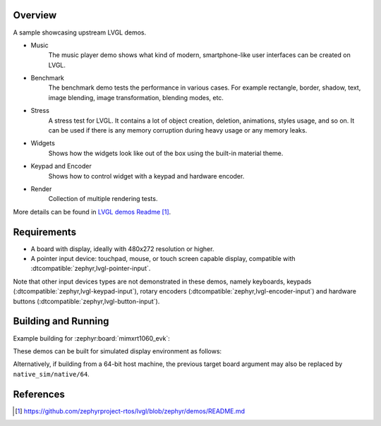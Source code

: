 .. zephyr:code-sample:: lvgl-demos
   :name: LVGL demos
   :relevant-api: display_interface

   Run LVGL built-in demos.

Overview
********

A sample showcasing upstream LVGL demos.

* Music
      The music player demo shows what kind of modern, smartphone-like user interfaces can be created on LVGL.
* Benchmark
      The benchmark demo tests the performance in various cases. For example rectangle, border, shadow, text, image blending, image transformation, blending modes, etc.
* Stress
      A stress test for LVGL. It contains a lot of object creation, deletion, animations, styles usage, and so on. It can be used if there is any memory corruption during heavy usage or any memory leaks.
* Widgets
      Shows how the widgets look like out of the box using the built-in material theme.
* Keypad and Encoder
      Shows how to control widget with a keypad and hardware encoder.
* Render
      Collection of multiple rendering tests.

More details can be found in `LVGL demos Readme`_.

Requirements
************

* A board with display, ideally with 480x272 resolution or higher.
* A pointer input device: touchpad, mouse, or touch screen capable display, compatible with :dtcompatible:`zephyr,lvgl-pointer-input`.

Note that other input devices types are not demonstrated in these demos, namely keyboards, keypads (:dtcompatible:`zephyr,lvgl-keypad-input`), rotary encoders (:dtcompatible:`zephyr,lvgl-encoder-input`) and hardware buttons (:dtcompatible:`zephyr,lvgl-button-input`).

Building and Running
********************

Example building for :zephyr:board:`mimxrt1060_evk`:

.. zephyr-app-commands::
   :zephyr-app: samples/modules/lvgl/demos
   :board: mimxrt1060_evk
   :goals: build flash

These demos can be built for simulated display environment as follows:

.. zephyr-app-commands::
   :zephyr-app: samples/modules/lvgl/demos
   :host-os: unix
   :board: native_sim
   :gen-args: -DCONFIG_LV_Z_DEMO_MUSIC=y
   :goals: run
   :compact:

.. zephyr-app-commands::
   :zephyr-app: samples/modules/lvgl/demos
   :host-os: unix
   :board: native_sim
   :gen-args: -DCONFIG_LV_Z_DEMO_BENCHMARK=y
   :goals: run
   :compact:

.. zephyr-app-commands::
   :zephyr-app: samples/modules/lvgl/demos
   :host-os: unix
   :board: native_sim
   :gen-args: -DCONFIG_LV_Z_DEMO_STRESS=y
   :goals: run
   :compact:

.. zephyr-app-commands::
   :zephyr-app: samples/modules/lvgl/demos
   :host-os: unix
   :board: native_sim
   :gen-args: -DCONFIG_LV_Z_DEMO_WIDGETS=y
   :goals: run
   :compact:

.. zephyr-app-commands::
   :zephyr-app: samples/modules/lvgl/demos
   :host-os: unix
   :board: native_sim
   :gen-args: -DCONFIG_LV_Z_DEMO_KEYPAD_AND_ENCODER=y
   :goals: run
   :compact:

.. zephyr-app-commands::
   :zephyr-app: samples/modules/lvgl/demos
   :host-os: unix
   :board: native_sim
   :gen-args: -DCONFIG_LV_Z_DEMO_RENDER=y
   :goals: run
   :compact:

Alternatively, if building from a 64-bit host machine, the previous target
board argument may also be replaced by ``native_sim/native/64``.

References
**********

.. target-notes::

.. _LVGL demos Readme: https://github.com/zephyrproject-rtos/lvgl/blob/zephyr/demos/README.md
